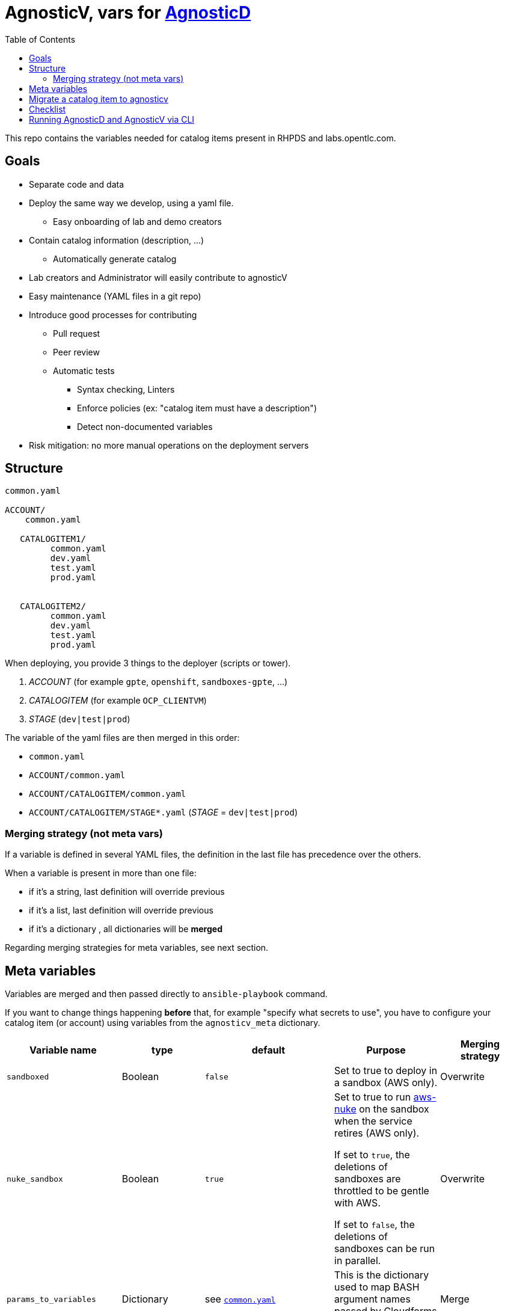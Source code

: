 :toc2:

= AgnosticV, vars for link:https://github.com/redhat-cop/agnosticd[AgnosticD]


This repo contains the variables needed for catalog items present in RHPDS and labs.opentlc.com.


== Goals

* Separate code and data
* Deploy the same way we develop, using a yaml file.
** Easy onboarding of lab and demo creators
* Contain catalog information (description, ...)
** Automatically generate catalog
* Lab creators and Administrator will easily contribute to agnosticV
* Easy maintenance (YAML files in a git repo)
* Introduce good processes for contributing
** Pull request
** Peer review
** Automatic tests
*** Syntax checking, Linters
*** Enforce policies (ex: "catalog item must have a description")
*** Detect non-documented variables
* Risk mitigation: no more manual operations on the deployment servers

== Structure

----
common.yaml

ACCOUNT/
    common.yaml

   CATALOGITEM1/
         common.yaml
         dev.yaml
         test.yaml
         prod.yaml

   
   CATALOGITEM2/
         common.yaml
         dev.yaml
         test.yaml
         prod.yaml
----

When deploying, you provide 3 things to the deployer (scripts or tower).

. _ACCOUNT_        (for example `gpte`, `openshift`, `sandboxes-gpte`, ...)
. _CATALOGITEM_    (for example `OCP_CLIENTVM`)
. _STAGE_          (`dev|test|prod`)


The variable of the yaml files are then merged in this order:

* `common.yaml`
* `ACCOUNT/common.yaml`
* `ACCOUNT/CATALOGITEM/common.yaml`
* `ACCOUNT/CATALOGITEM/STAGE*.yaml`   (_STAGE_ = `dev|test|prod`)

=== Merging strategy (not meta vars)

If a variable is defined in several YAML files, the definition in the last file has precedence over the others.

When a variable is present in more than one file:

* if it's a string, last definition will override previous
* if it's a list, last definition will override previous
* if it's a dictionary , all dictionaries will be *merged*

Regarding merging strategies for meta variables, see next section.

== Meta variables

Variables are merged and then passed directly to `ansible-playbook` command.

If you want to change things happening *before* that, for example "specify what secrets to use", you have to configure your catalog item (or account) using variables from the `agnosticv_meta` dictionary.

|=============================================
| Variable name | type | default | Purpose | Merging strategy

| `sandboxed`
| Boolean
| `false`
| Set to true to deploy in a sandbox (AWS only).
| Overwrite

| `nuke_sandbox`
| Boolean
| `true`
| Set to true to run link:https://github.com/rebuy-de/aws-nuke[aws-nuke] on the sandbox when the service retires (AWS only).

If set to `true`, the deletions of sandboxes are throttled to be gentle with AWS.

If set to `false`, the deletions of sandboxes can be run in parallel.
| Overwrite

| `params_to_variables`
| Dictionary
| see `link:common.yaml[]`
| This is the dictionary used to map BASH argument names passed by Cloudforms into ansible variable.
| Merge

| `secrets`
| List
| `[]`
| This list defines the secret files to load. `~/secrets/{{name}}.yml` in Admin host) or credentials (tower).
| Append

| `idle_after`
| Number
| `8`
| Number of hours after start/deploy to stop the environment.
| Overwrite

| `idle_after_deploy`
| Number
| `8`
| Number of hours after deploy to stop the environment.
| Overwrite

| `idle_after_start`
| Number
| `8`
| Number of hours after start to stop the environment.
| Overwrite

| `agnosticd_git_repo`
| String
| `'https://github.com/redhat-cop/agnosticd'`
| Repo URL for agnosticd
| Overwrite

| `agnosticd_git_tag_prefix`
| String
| `''`
| git tag prefix to check out. The tags are sorted using Version sort and the latest tag is picked.
| Overwrite

| `agnosticd_git_ref`
| String
| `development` if `stage=dev`
| git ref (branch, commit id, tag, ...) to checkout
| Overwrite
|=============================================

.example
[source,yaml]
----
agnosticv_meta:
  secrets:
    - gpte
    - ocp4_special_token
  
  params_to_variables:
    user: student_name
----


== Migrate a catalog item to agnosticv

== Checklist

. Ensure a jenkins pipeline is present for the catalog item
.. If not, ideally create the pipeline. See link:https://github.com/redhat-gpe/OPEN_Admin/blob/master/OPENTLC-Documentation/OPENTLC-Deployer_development_workflow/jenkins.adoc[jenkins.adoc] in OPEN_Admin.
. Run jenkins pipeline: should work.
. Translate variables present in the deployment script (`OPEN_Admin/OPEN-Deployer/deploy_scripts/`) into YAML link:https://github.com/redhat-gpe/agnosticv[`agnosticv`]
. Go into CloudForms and change the remote script
.. automation / automate / explorer / OPEN-Ansible-Deployer / State Machines / ... / remoteScript
+
----
/home/opentlc-mgr/OPEN_Admin/OPENTLC-Deployer/deploy_scripts/${#className}.sh
to
/home/opentlc-mgr/OPEN_Admin/OPENTLC-Deployer/deploy_scripts/ALL_agnosticv.sh
----
. Order service
.. test stop action from Clouforms
.. test start action from Clouforms
.. test status action from Clouforms
. Run jenkins pipeline: should work.
. Add comment in the old script to point to the new script and to agnosticv definition files.
+
.Warning example
----
########################################################################
#
#
#           /!\ THIS FILE IS NOT USED ANYMORE /!\
#
#
#   The DEV CLIENT VM catalog item vars are now defined here:
# https://github.com/redhat-gpe/agnosticv/blob/master/common.yaml
# https://github.com/redhat-gpe/agnosticv/blob/master/gpte/common.yaml
# https://github.com/redhat-gpe/agnosticv/blob/master/gpte/OCP_CLIENTVM/dev.yaml
#
#
#   The deployment script used now is ALL_agnosticv.sh
#
#
########################################################################
----

. After a month, grep the logs to ensure the old script was not called.
** If it was, it means there is another catalog item that is using the script. Investigate.
** If not, delete the old script. 

----
########################################################################
# RHTE: for shared clusters, use account: RHTE
# RHTE: for cluster per studnet, use sandboxes-GPTE
# RHTE: Secrets: ssh to bastion to find rhte-ocp4
########################################################################
----

==  Running AgnosticD and AgnosticV via CLI

* First, use `merge.sh` to get a YAML file of your config.  Indicate ACCOUNT CONFIG ENV
+
.Example `merge.sh`
----
cd agnosticv
./merge.sh sandboxes-gpte RHTE_A0007 dev > $HOME/config.yaml
----

* Then run your agnosticD deployer
+
.Example `ansible-playbook` agnosticD
----
#!/bin/bash
ansible-playbook ./ansible/main.yml -e @./config.yaml -e @./secret.yaml -e guid=<a GUID>
----

